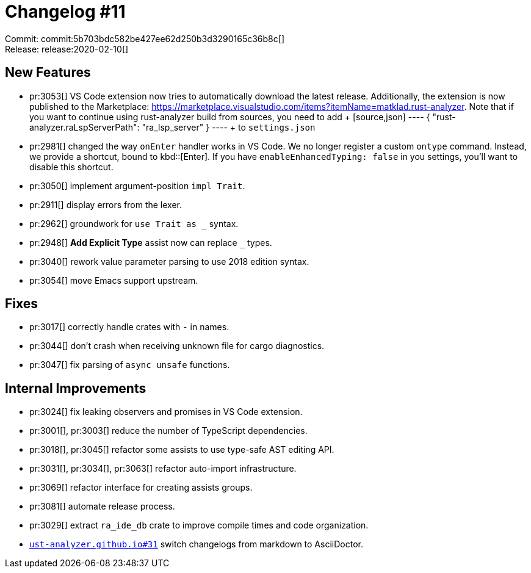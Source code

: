 = Changelog #11
:sectanchors:
:page-layout: post

Commit: commit:5b703bdc582be427ee62d250b3d3290165c36b8c[] +
Release: release:2020-02-10[]

== New Features

* pr:3053[] VS Code extension now tries to automatically download the latest release.
  Additionally, the extension is now published to the Marketplace:
  https://marketplace.visualstudio.com/items?itemName=matklad.rust-analyzer.
  Note that if you want to continue using rust-analyzer build from sources, you need to add
  +
  [source,json]
  ----
  {
      "rust-analyzer.raLspServerPath": "ra_lsp_server"
  }
  ----
  +
  to `settings.json`

* pr:2981[] changed the way `onEnter` handler works in VS Code.
  We no longer register a custom `ontype` command.
  Instead, we provide a shortcut, bound to kbd::[Enter].
  If you have `enableEnhancedTyping: false` in you settings, you'll want to disable this shortcut.
* pr:3050[] implement argument-position `impl Trait`.
* pr:2911[] display errors from the lexer.
* pr:2962[] groundwork for `use Trait as _` syntax.
* pr:2948[] **Add Explicit Type** assist now can replace `_` types.
* pr:3040[] rework value parameter parsing to use 2018 edition syntax.
* pr:3054[] move Emacs support upstream.


== Fixes

* pr:3017[] correctly handle crates with `-` in names.
* pr:3044[] don't crash when receiving unknown file for cargo diagnostics.
* pr:3047[] fix parsing of `async unsafe` functions.

== Internal Improvements

* pr:3024[] fix leaking observers and promises in VS Code extension.
* pr:3001[], pr:3003[] reduce the number of TypeScript dependencies.
* pr:3018[], pr:3045[] refactor some assists to use type-safe AST editing API.
* pr:3031[], pr:3034[], pr:3063[] refactor auto-import infrastructure.
* pr:3069[] refactor interface for creating assists groups.
* pr:3081[] automate release process.
* pr:3029[] extract `ra_ide_db` crate to improve compile times and code organization.
* https://github.com/rust-analyzer/rust-analyzer.github.io/pull/31[`ust-analyzer.github.io#31`] switch changelogs from markdown to AsciiDoctor.
